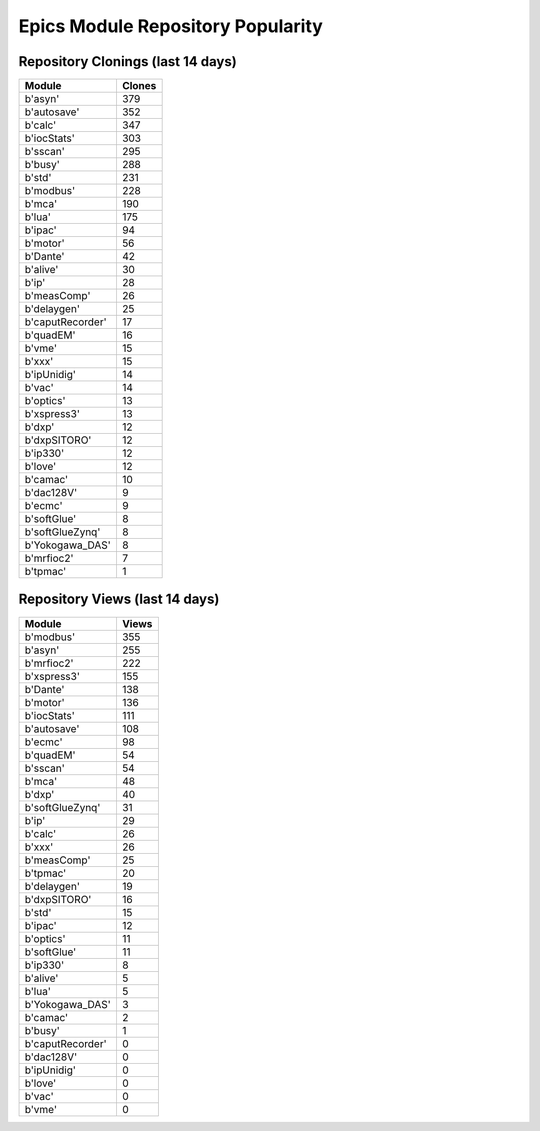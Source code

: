 ==================================
Epics Module Repository Popularity
==================================



Repository Clonings (last 14 days)
----------------------------------
.. csv-table::
   :header: Module, Clones

   b'asyn', 379
   b'autosave', 352
   b'calc', 347
   b'iocStats', 303
   b'sscan', 295
   b'busy', 288
   b'std', 231
   b'modbus', 228
   b'mca', 190
   b'lua', 175
   b'ipac', 94
   b'motor', 56
   b'Dante', 42
   b'alive', 30
   b'ip', 28
   b'measComp', 26
   b'delaygen', 25
   b'caputRecorder', 17
   b'quadEM', 16
   b'vme', 15
   b'xxx', 15
   b'ipUnidig', 14
   b'vac', 14
   b'optics', 13
   b'xspress3', 13
   b'dxp', 12
   b'dxpSITORO', 12
   b'ip330', 12
   b'love', 12
   b'camac', 10
   b'dac128V', 9
   b'ecmc', 9
   b'softGlue', 8
   b'softGlueZynq', 8
   b'Yokogawa_DAS', 8
   b'mrfioc2', 7
   b'tpmac', 1



Repository Views (last 14 days)
-------------------------------
.. csv-table::
   :header: Module, Views

   b'modbus', 355
   b'asyn', 255
   b'mrfioc2', 222
   b'xspress3', 155
   b'Dante', 138
   b'motor', 136
   b'iocStats', 111
   b'autosave', 108
   b'ecmc', 98
   b'quadEM', 54
   b'sscan', 54
   b'mca', 48
   b'dxp', 40
   b'softGlueZynq', 31
   b'ip', 29
   b'calc', 26
   b'xxx', 26
   b'measComp', 25
   b'tpmac', 20
   b'delaygen', 19
   b'dxpSITORO', 16
   b'std', 15
   b'ipac', 12
   b'optics', 11
   b'softGlue', 11
   b'ip330', 8
   b'alive', 5
   b'lua', 5
   b'Yokogawa_DAS', 3
   b'camac', 2
   b'busy', 1
   b'caputRecorder', 0
   b'dac128V', 0
   b'ipUnidig', 0
   b'love', 0
   b'vac', 0
   b'vme', 0
